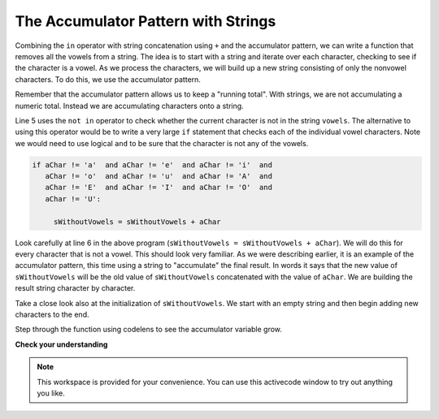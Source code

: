 ..  Copyright (C)  Brad Miller, David Ranum, Jeffrey Elkner, Peter Wentworth, Allen B. Downey, Chris
    Meyers, and Dario Mitchell.  Permission is granted to copy, distribute
    and/or modify this document under the terms of the GNU Free Documentation
    License, Version 1.3 or any later version published by the Free Software
    Foundation; with Invariant Sections being Forward, Prefaces, and
    Contributor List, no Front-Cover Texts, and no Back-Cover Texts.  A copy of
    the license is included in the section entitled "GNU Free Documentation
    License".

.. qnum::
   :prefix: strings-14-
   :start: 1

The Accumulator Pattern with Strings
------------------------------------


Combining the ``in`` operator with string concatenation using ``+`` and the accumulator pattern, we can
write a function that removes all the vowels from a string.  The idea is to start with a string and iterate over each character, checking to see if the character is a vowel.  As we process the characters, we will build up a new string consisting of only the nonvowel characters.  To do this, we use the accumulator pattern.

Remember that the accumulator pattern allows us to keep a "running total".  With strings, we are not accumulating a numeric total.  Instead we are accumulating characters onto a string.

.. activecode:: ch08_acc1
    
    def removeVowels(s):
        vowels = "aeiouAEIOU"
        sWithoutVowels = ""
        for aChar in s:
            if aChar not in vowels:
                sWithoutVowels = sWithoutVowels + aChar
        return sWithoutVowels 
       
    print(removeVowels("compsci"))
    print(removeVowels("aAbEefIijOopUus"))

Line 5 uses the ``not in`` operator to check whether the current character is not in the string ``vowels``. The alternative to using this operator would be to write a very large ``if`` statement that checks each of the individual vowel characters.  Note we would need to use logical ``and`` to be sure that the character is not any of the vowels.

.. sourcecode:: python

    if aChar != 'a'  and aChar != 'e'  and aChar != 'i'  and
       aChar != 'o'  and aChar != 'u'  and aChar != 'A'  and
       aChar != 'E'  and aChar != 'I'  and aChar != 'O'  and
       aChar != 'U':      
       
         sWithoutVowels = sWithoutVowels + aChar

                  
      

Look carefully at line 6 in the above program (``sWithoutVowels = sWithoutVowels + aChar``).  We will do this for every character that is not a vowel.  This should look
very familiar.  As we were describing earlier, it is an example of the accumulator pattern, this time using a string to "accumulate" the final result.
In words it says that the new value of ``sWithoutVowels`` will be the old value of ``sWithoutVowels`` concatenated with
the value of ``aChar``.  We are building the result string character by character. 

Take a close look also at the initialization of ``sWithoutVowels``.  We start with an empty string and then begin adding
new characters to the end.

Step through the function using codelens to see the accumulator variable grow.

.. codelens:: ch08_acc2
    
    def removeVowels(s):
        vowels = "aeiouAEIOU"
        sWithoutVowels = ""
        for aChar in s:
            if aChar not in vowels:
                sWithoutVowels = sWithoutVowels + aChar
        return sWithoutVowels 
       
    print(removeVowels("compsci"))

**Check your understanding**

.. mchoice:: test_question8_11_1
   :answer_a: BALLBALLBALLBALL
   :answer_b: BALL
   :answer_c: LLAB
   :correct: c
   :feedback_a: item is a single character.
   :feedback_b: The order is wrong.
   :feedback_c: Yes, the order is reversed due to the order of the concatenation.

   What is printed by the following statements:
   
   .. code-block:: python

      s = "BALL"
      r = ""
      for item in s:
          r = item + r
      print(r)


.. note::

   This workspace is provided for your convenience.  You can use this activecode window to try out anything you like.

   .. activecode:: scratch_08_03


